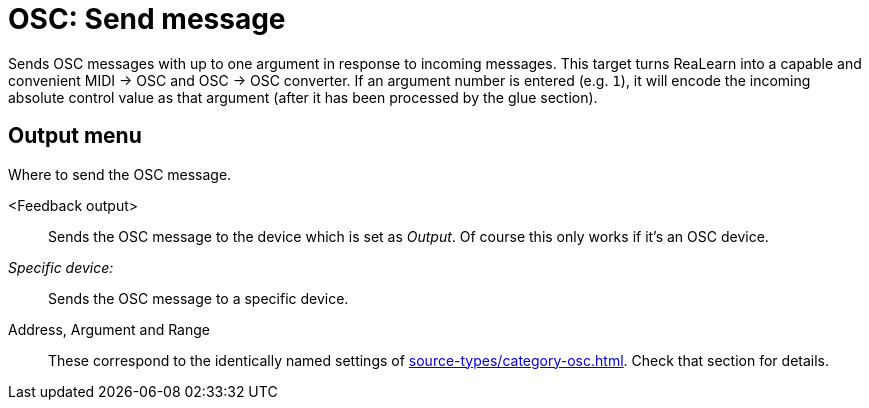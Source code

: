 [#osc-send-message]
= OSC: Send message

Sends OSC messages with up to one argument in response to incoming messages.
This target turns ReaLearn into a capable and convenient MIDI → OSC and OSC → OSC converter.
If an argument number is entered (e.g. `1`), it will encode the incoming absolute control value as that argument (after it has been processed by the glue section).

== Output menu

Where to send the OSC message.

<Feedback output>:: Sends the OSC message to the device which is set as _Output_.
Of course this only works if it's an OSC device.
_Specific device:_:: Sends the OSC message to a specific device.
Address, Argument and Range:: These correspond to the identically named settings of xref:source-types/category-osc.adoc[].
Check that section for details.
